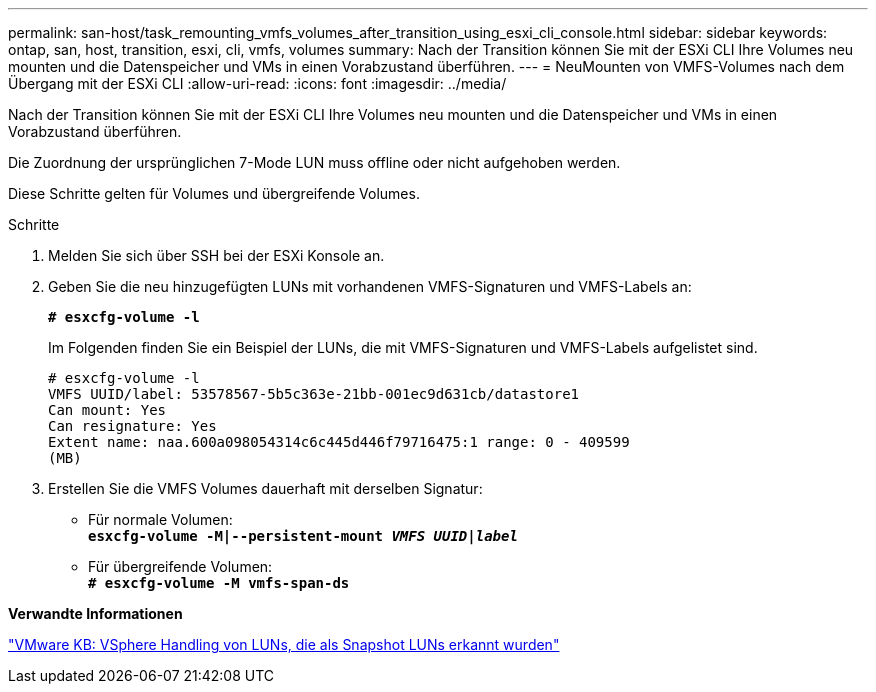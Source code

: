 ---
permalink: san-host/task_remounting_vmfs_volumes_after_transition_using_esxi_cli_console.html 
sidebar: sidebar 
keywords: ontap, san, host, transition, esxi, cli, vmfs, volumes 
summary: Nach der Transition können Sie mit der ESXi CLI Ihre Volumes neu mounten und die Datenspeicher und VMs in einen Vorabzustand überführen. 
---
= NeuMounten von VMFS-Volumes nach dem Übergang mit der ESXi CLI
:allow-uri-read: 
:icons: font
:imagesdir: ../media/


[role="lead"]
Nach der Transition können Sie mit der ESXi CLI Ihre Volumes neu mounten und die Datenspeicher und VMs in einen Vorabzustand überführen.

Die Zuordnung der ursprünglichen 7-Mode LUN muss offline oder nicht aufgehoben werden.

Diese Schritte gelten für Volumes und übergreifende Volumes.

.Schritte
. Melden Sie sich über SSH bei der ESXi Konsole an.
. Geben Sie die neu hinzugefügten LUNs mit vorhandenen VMFS-Signaturen und VMFS-Labels an:
+
`*# esxcfg-volume -l*`

+
Im Folgenden finden Sie ein Beispiel der LUNs, die mit VMFS-Signaturen und VMFS-Labels aufgelistet sind.

+
[listing]
----
# esxcfg-volume -l
VMFS UUID/label: 53578567-5b5c363e-21bb-001ec9d631cb/datastore1
Can mount: Yes
Can resignature: Yes
Extent name: naa.600a098054314c6c445d446f79716475:1 range: 0 - 409599
(MB)
----
. Erstellen Sie die VMFS Volumes dauerhaft mit derselben Signatur:
+
** Für normale Volumen: +
`*esxcfg-volume -M|--persistent-mount _VMFS UUID|label_*`
** Für übergreifende Volumen: +
`*# esxcfg-volume -M vmfs-span-ds*`




*Verwandte Informationen*

http://kb.vmware.com/selfservice/microsites/search.do?language=en_US&cmd=displayKC&externalId=1011387["VMware KB: VSphere Handling von LUNs, die als Snapshot LUNs erkannt wurden"]
